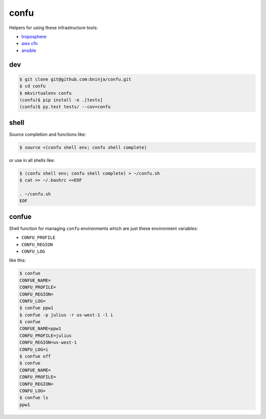 =====
confu
=====

.. image:: https://travis-ci.org/bninja/confu.png
   :target: https://travis-ci.org/bninja/confu

.. image:: https://coveralls.io/repos/bninja/confu/badge.png
   :target: https://coveralls.io/r/bninja/confu

Helpers for using these infrastructure tools:

- `troposphere <https://github.com/cloudtools/troposphere>`_
- `aws cfn <http://docs.aws.amazon.com/AWSCloudFormation/latest/UserGuide/Welcome.html>`_
- `ansible <http://docs.ansible.com/>`_

dev
---

.. code:: bash

   $ git clone git@github.com:bninja/confu.git
   $ cd confu
   $ mkvirtualenv confu
   (confu)$ pip install -e .[tests]
   (confu)$ py.test tests/ --cov=confu

shell
-----

Source completion and functions like:

.. code:: bash

   $ source <(confu shell env; confu shell complete)

or use in all shells like:

.. code:: bash

   $ (confu shell env; confu shell complete) > ~/confu.sh
   $ cat >> ~/.bashrc <<EOF
   
   . ~/confu.sh
   EOF

confue
------

Shell function for managing ``confu`` environments which are just these environment variables:

- ``CONFU_PROFILE``
- ``CONFU_REGION``
- ``CONFU_LOG`` 

like this:

.. code:: bash

   $ confue
   CONFUE_NAME=
   CONFU_PROFILE=
   CONFU_REGION=
   CONFU_LOG=
   $ confue ppw1
   $ confue -p julius -r us-west-1 -l i
   $ confue
   CONFUE_NAME=ppw1
   CONFU_PROFILE=julius
   CONFU_REGION=us-west-1
   CONFU_LOG=i
   $ confue off
   $ confue
   CONFUE_NAME=
   CONFU_PROFILE=
   CONFU_REGION=
   CONFU_LOG=
   $ confue ls
   ppw1
